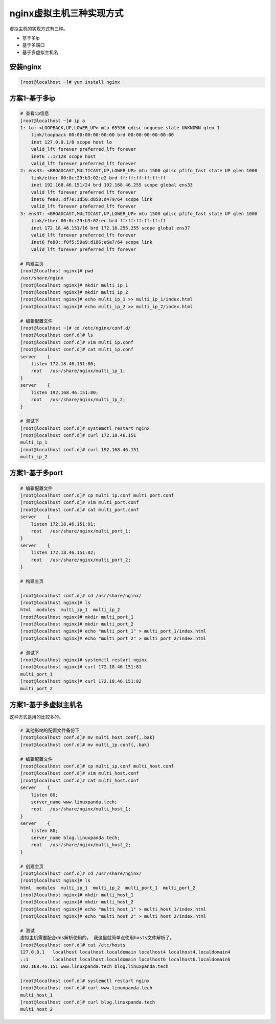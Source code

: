 nginx虚拟主机三种实现方式
=======================================================

虚拟主机的实现方式有三种。

- 基于多ip
- 基于多端口
- 基于多虚拟主机名


安装nginx
--------------------------------------

.. code-block:: bash 

    [root@localhost ~]# yum install nginx 

方案1-基于多ip
--------------------------------------

.. code-block:: bash 

    # 查看ip信息
    [root@localhost ~]# ip a 
    1: lo: <LOOPBACK,UP,LOWER_UP> mtu 65536 qdisc noqueue state UNKNOWN qlen 1
        link/loopback 00:00:00:00:00:00 brd 00:00:00:00:00:00
        inet 127.0.0.1/8 scope host lo
        valid_lft forever preferred_lft forever
        inet6 ::1/128 scope host 
        valid_lft forever preferred_lft forever
    2: ens33: <BROADCAST,MULTICAST,UP,LOWER_UP> mtu 1500 qdisc pfifo_fast state UP qlen 1000
        link/ether 00:0c:29:b3:02:e2 brd ff:ff:ff:ff:ff:ff
        inet 192.168.46.151/24 brd 192.168.46.255 scope global ens33
        valid_lft forever preferred_lft forever
        inet6 fe80::df7e:1d50:d858:d479/64 scope link 
        valid_lft forever preferred_lft forever
    3: ens37: <BROADCAST,MULTICAST,UP,LOWER_UP> mtu 1500 qdisc pfifo_fast state UP qlen 1000
        link/ether 00:0c:29:b3:02:ec brd ff:ff:ff:ff:ff:ff
        inet 172.18.46.151/16 brd 172.18.255.255 scope global ens37
        valid_lft forever preferred_lft forever
        inet6 fe80::f0f5:59a9:d186:e6a7/64 scope link 
        valid_lft forever preferred_lft forever

    # 构建主页
    [root@localhost nginx]# pwd
    /usr/share/nginx
    [root@localhost nginx]# mkdir multi_ip_1
    [root@localhost nginx]# mkdir multi_ip_2
    [root@localhost nginx]# echo multi_ip_1 >> multi_ip_1/index.html
    [root@localhost nginx]# echo multi_ip_2 >> multi_ip_2/index.html

    # 编辑配置文件
    [root@localhost ~]# cd /etc/nginx/conf.d/
    [root@localhost conf.d]# ls
    [root@localhost conf.d]# vim multi_ip.conf
    [root@localhost conf.d]# cat multi_ip.conf 
    server    { 
        listen 172.18.46.151:80;
        root   /usr/share/nginx/multi_ip_1;
    }
    server    { 
        listen 192.168.46.151:80;
        root   /usr/share/nginx/multi_ip_2;
    }

    # 测试下
    [root@localhost conf.d]# systemctl restart nginx
    [root@localhost conf.d]# curl 172.18.46.151
    multi_ip_1
    [root@localhost conf.d]# curl 192.168.46.151
    multi_ip_2


方案1-基于多port
-----------------------------------------

.. code-block:: bash 

    # 编辑配置文件
    [root@localhost conf.d]# cp multi_ip.conf multi_port.conf
    [root@localhost conf.d]# vim multi_port.conf 
    [root@localhost conf.d]# cat multi_port.conf
    server    { 
        listen 172.18.46.151:81;
        root   /usr/share/nginx/multi_port_1;
    }
    server    { 
        listen 172.18.46.151:82;
        root   /usr/share/nginx/multi_port_2;
    }

    # 构建主页

    [root@localhost conf.d]# cd /usr/share/nginx/
    [root@localhost nginx]# ls
    html  modules  multi_ip_1  multi_ip_2
    [root@localhost nginx]# mkdir multi_port_1
    [root@localhost nginx]# mkdir multi_port_2
    [root@localhost nginx]# echo "multi_port_1" > multi_port_1/index.html
    [root@localhost nginx]# echo "multi_port_2" > multi_port_2/index.html

    # 测试下
    [root@localhost nginx]# systemctl restart nginx
    [root@localhost nginx]# curl 172.18.46.151:81
    multi_port_1
    [root@localhost nginx]# curl 172.18.46.151:82
    multi_port_2

方案1-基于多虚拟主机名
-----------------------------------------

这种方式是用的比较多的。

.. code-block:: bash 

    # 其他影响的配置文件备份下
    [root@localhost conf.d]# mv multi_host.conf{,.bak}
    [root@localhost conf.d]# mv multi_ip.conf{,.bak}

    # 编辑配置文件
    [root@localhost conf.d]# cp multi_ip.conf multi_host.conf
    [root@localhost conf.d]# vim multi_host.conf 
    [root@localhost conf.d]# cat multi_host.conf 
    server    { 
        listen 80;
        server_name www.linuxpanda.tech;
        root   /usr/share/nginx/multi_host_1;
    }
    server    { 
        listen 80;
        server_name blog.linuxpanda.tech;
        root   /usr/share/nginx/multi_host_2;
    }

    # 创建主页
    [root@localhost conf.d]# cd /usr/share/nginx/
    [root@localhost nginx]# ls
    html  modules  multi_ip_1  multi_ip_2  multi_port_1  multi_port_2
    [root@localhost nginx]# mkdir multi_host_1
    [root@localhost nginx]# mkdir multi_host_2
    [root@localhost nginx]# echo "multi_host_1" > multi_host_1/index.html
    [root@localhost nginx]# echo "multi_host_2" > multi_host_2/index.html

    # 测试
    虚拟主机需要配合dns解析使用的， 我这里就简单点使用hosts文件解析了。
    [root@localhost conf.d]# cat /etc/hosts
    127.0.0.1   localhost localhost.localdomain localhost4 localhost4.localdomain4
    ::1         localhost localhost.localdomain localhost6 localhost6.localdomain6
    192.168.46.151 www.linuxpanda.tech blog.linuxpanda.tech

    [root@localhost conf.d]# systemctl restart nginx
    [root@localhost conf.d]# curl www.linuxpanda.tech
    multi_host_1
    [root@localhost conf.d]# curl blog.linuxpanda.tech
    multi_host_2
